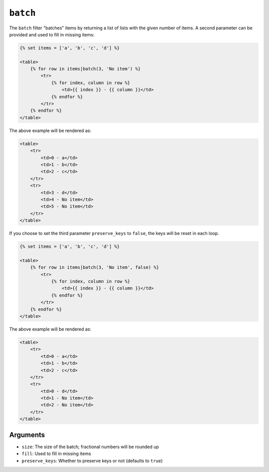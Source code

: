 ``batch``
=========

The ``batch`` filter "batches" items by returning a list of lists with the
given number of items. A second parameter can be provided and used to fill in
missing items:

.. code-block:: twig

    {% set items = ['a', 'b', 'c', 'd'] %}

    <table>
        {% for row in items|batch(3, 'No item') %}
            <tr>
                {% for index, column in row %}
                    <td>{{ index }} - {{ column }}</td>
                {% endfor %}
            </tr>
        {% endfor %}
    </table>

The above example will be rendered as:

.. code-block:: twig

    <table>
        <tr>
            <td>0 - a</td>
            <td>1 - b</td>
            <td>2 - c</td>
        </tr>
        <tr>
            <td>3 - d</td>
            <td>4 - No item</td>
            <td>5 - No item</td>
        </tr>
    </table>

If you choose to set the third parameter ``preserve_keys`` to ``false``, the keys will be reset in each loop.

.. code-block:: twig

    {% set items = ['a', 'b', 'c', 'd'] %}

    <table>
        {% for row in items|batch(3, 'No item', false) %}
            <tr>
                {% for index, column in row %}
                    <td>{{ index }} - {{ column }}</td>
                {% endfor %}
            </tr>
        {% endfor %}
    </table>

The above example will be rendered as:

.. code-block:: twig

    <table>
        <tr>
            <td>0 - a</td>
            <td>1 - b</td>
            <td>2 - c</td>
        </tr>
        <tr>
            <td>0 - d</td>
            <td>1 - No item</td>
            <td>2 - No item</td>
        </tr>
    </table>

Arguments
---------

* ``size``: The size of the batch; fractional numbers will be rounded up
* ``fill``: Used to fill in missing items
* ``preserve_keys``: Whether to preserve keys or not (defaults to ``true``)
